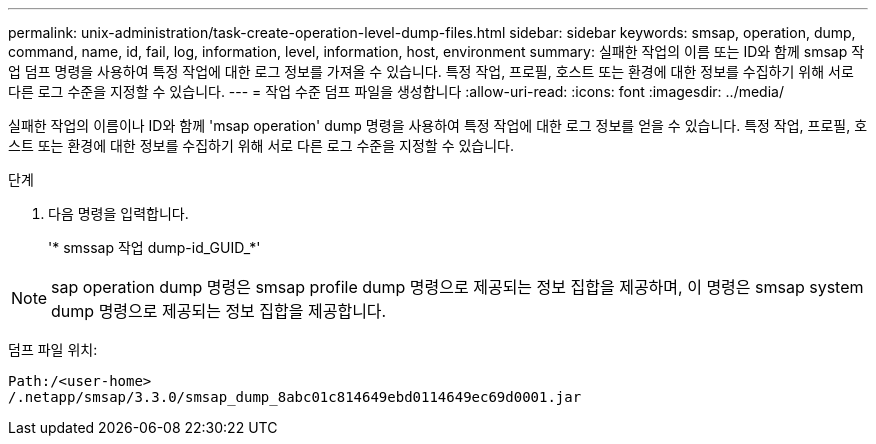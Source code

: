 ---
permalink: unix-administration/task-create-operation-level-dump-files.html 
sidebar: sidebar 
keywords: smsap, operation, dump, command, name, id, fail, log, information, level, information, host, environment 
summary: 실패한 작업의 이름 또는 ID와 함께 smsap 작업 덤프 명령을 사용하여 특정 작업에 대한 로그 정보를 가져올 수 있습니다. 특정 작업, 프로필, 호스트 또는 환경에 대한 정보를 수집하기 위해 서로 다른 로그 수준을 지정할 수 있습니다. 
---
= 작업 수준 덤프 파일을 생성합니다
:allow-uri-read: 
:icons: font
:imagesdir: ../media/


[role="lead"]
실패한 작업의 이름이나 ID와 함께 'msap operation' dump 명령을 사용하여 특정 작업에 대한 로그 정보를 얻을 수 있습니다. 특정 작업, 프로필, 호스트 또는 환경에 대한 정보를 수집하기 위해 서로 다른 로그 수준을 지정할 수 있습니다.

.단계
. 다음 명령을 입력합니다.
+
'* smssap 작업 dump-id_GUID_*'




NOTE: sap operation dump 명령은 smsap profile dump 명령으로 제공되는 정보 집합을 제공하며, 이 명령은 smsap system dump 명령으로 제공되는 정보 집합을 제공합니다.

덤프 파일 위치:

[listing]
----
Path:/<user-home>
/.netapp/smsap/3.3.0/smsap_dump_8abc01c814649ebd0114649ec69d0001.jar
----